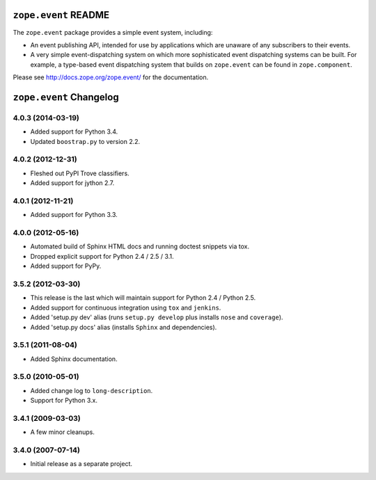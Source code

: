 ``zope.event`` README
=====================

The ``zope.event`` package provides a simple event system, including:

- An event publishing API, intended for use by applications which are
  unaware of any subscribers to their events.

- A very simple event-dispatching system on which more sophisticated
  event dispatching systems can be built. For example, a type-based
  event dispatching system that builds on ``zope.event`` can be found in
  ``zope.component``.

Please see http://docs.zope.org/zope.event/ for the documentation.

``zope.event`` Changelog
========================

4.0.3 (2014-03-19)
------------------

- Added support for Python 3.4.

- Updated ``boostrap.py`` to version 2.2.


4.0.2 (2012-12-31)
------------------

- Fleshed out PyPI Trove classifiers.

- Added support for jython 2.7.


4.0.1 (2012-11-21)
------------------

- Added support for Python 3.3.


4.0.0 (2012-05-16)
------------------

- Automated build of Sphinx HTML docs and running doctest snippets via tox.

- Dropped explicit support for Python 2.4 / 2.5 / 3.1.

- Added support for PyPy.


3.5.2 (2012-03-30)
------------------

- This release is the last which will maintain support for Python 2.4 /
  Python 2.5.

- Added support for continuous integration using ``tox`` and ``jenkins``.

- Added 'setup.py dev' alias (runs ``setup.py develop`` plus installs
  ``nose`` and ``coverage``).

- Added 'setup.py docs' alias (installs ``Sphinx`` and dependencies).


3.5.1 (2011-08-04)
------------------

- Added Sphinx documentation.

3.5.0 (2010-05-01)
------------------

- Added change log to ``long-description``.

- Support for Python 3.x.

3.4.1 (2009-03-03)
------------------

- A few minor cleanups.

3.4.0 (2007-07-14)
------------------

- Initial release as a separate project.


